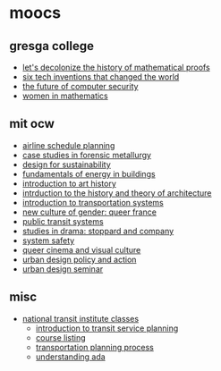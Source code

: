 * moocs

** gresga college
- [[https://www.gresham.ac.uk/watch-now/maths-proof][let's decolonize the history of mathematical proofs]]
- [[https://www.gresham.ac.uk/watch-now/series/tech-inventions][six tech inventions that changed the world]]
- [[https://www.gresham.ac.uk/watch-now/computer-security][the future of computer security]]
- [[https://www.gresham.ac.uk/watch-now/series/women-mathematics-bicentenary-ada-lovelace][women in mathematics]]

** mit ocw
- [[https://ocw.mit.edu/courses/1-206j-airline-schedule-planning-spring-2003/][airline schedule planning]]
- [[https://ocw.mit.edu/courses/3-a27-case-studies-in-forensic-metallurgy-fall-2007/pages/syllabus/][case studies in forensic metallurgy]]
- [[https://ocw.mit.edu/courses/1-964-design-for-sustainability-fall-2006/][design for sustainability]]
- [[https://ocw.mit.edu/courses/4-42j-fundamentals-of-energy-in-buildings-fall-2010/][fundamentals of energy in buildings]]
- [[https://ocw.mit.edu/courses/4-601-introduction-to-art-history-fall-2018/][introduction to art history]]
- [[https://ocw.mit.edu/courses/4-605-introduction-to-the-history-and-theory-of-architecture-spring-2012/][intrduction to the history and theory of architecture]]
- [[https://ocw.mit.edu/courses/1-201j-introduction-to-transportation-systems-fall-2006/][introduction to transportation systems]]
- [[https://ocw.mit.edu/courses/21g-325j-new-culture-of-gender-queer-france-fall-2011/][new culture of gender: queer france]]
- [[https://ocw.mit.edu/courses/1-258j-public-transportation-systems-spring-2017/][public transit systems]]
- [[https://ocw.mit.edu/courses/21l-703-studies-in-drama-stoppard-and-company-spring-2014/][studies in drama: stoppard and company]]
- [[https://ocw.mit.edu/courses/16-863j-system-safety-spring-2016/][system safety]]
- [[https://ocw.mit.edu/courses/wgs-181-queer-cinema-and-visual-culture-fall-2017/][queer cinema and visual culture]]
- [[https://ocw.mit.edu/courses/11-337j-urban-design-policy-and-action-spring-2007/][urban design policy and action]]
- [[https://ocw.mit.edu/courses/11-333-urban-design-seminar-spring-2016/][urban design seminar]]

** misc
- [[https://ce-catalog.rutgers.edu/searchresults.cfm?branchid=67][national transit institute classes]]
  - [[https://ce-catalog.rutgers.edu/coursedisplay.cfm?schid=86472][introduction to transit service planning]]
  - [[https://www.ntionline.com/courses/][course listing]]
  - [[https://ce-catalog.rutgers.edu/coursedisplay.cfm?schid=86436][transportation planning process]]
  - [[https://ce-catalog.rutgers.edu/coursedisplay.cfm?schid=86507][understanding ada]]

